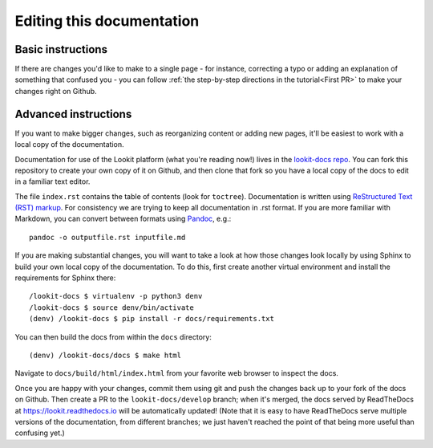 ==================================
Editing this documentation
==================================

Basic instructions
~~~~~~~~~~~~~~~~~~~~~~~~~~~~~~~~~~~~

If there are changes you'd like to make to a single page - for instance, correcting a typo or adding an explanation of something that confused you - you can follow :ref:`the step-by-step directions in the tutorial<First PR>` to make your changes right on Github. 

Advanced instructions
~~~~~~~~~~~~~~~~~~~~~~~~~~~~~~~~~~~~

If you want to make bigger changes, such as reorganizing content or adding new pages, it'll be easiest to work with a local copy of the documentation.

Documentation for use of the Lookit platform (what you're reading now!) lives in the `lookit-docs repo <https://github.com/lookit/lookit-docs/>`_. You can fork this repository to create your own copy of it on Github, and then clone that fork so you have a local copy of the docs to edit in a familiar text editor.

The file ``index.rst`` contains the table of contents (look for ``toctree``). Documentation is written using `ReStructured Text (RST) markup <http://www.sphinx-doc.org/en/master/usage/restructuredtext/basics.html>`_. For consistency we are trying to keep all documentation in .rst format. If you are more familiar with Markdown, you can convert between formats using `Pandoc <https://pandoc.org/>`_, e.g.::

    pandoc -o outputfile.rst inputfile.md

If you are making substantial changes, you will want to take a look at how those changes look locally by using Sphinx to build your own local copy of the documentation. To do this, first create another virtual environment and install the requirements for Sphinx there::

    /lookit-docs $ virtualenv -p python3 denv
    /lookit-docs $ source denv/bin/activate
    (denv) /lookit-docs $ pip install -r docs/requirements.txt
    
You can then build the docs from within the ``docs`` directory::

    (denv) /lookit-docs/docs $ make html

Navigate to ``docs/build/html/index.html`` from your favorite web browser to inspect the docs.

Once you are happy with your changes, commit them using git and push the changes back up to your fork of the docs on Github. Then create a PR to the ``lookit-docs/develop`` branch; when it's merged, the docs served by ReadTheDocs at https://lookit.readthedocs.io will be automatically updated! (Note that it is easy to have ReadTheDocs serve multiple versions of the documentation, from different branches; we just haven't reached the point of that being more useful than confusing yet.)
